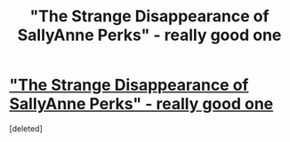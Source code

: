 #+TITLE: "The Strange Disappearance of SallyAnne Perks" - really good one

* [[http://www.fanfiction.net/s/6243892/1/]["The Strange Disappearance of SallyAnne Perks" - really good one]]
:PROPERTIES:
:Score: 1
:DateUnix: 1350472739.0
:DateShort: 2012-Oct-17
:END:
[deleted]

